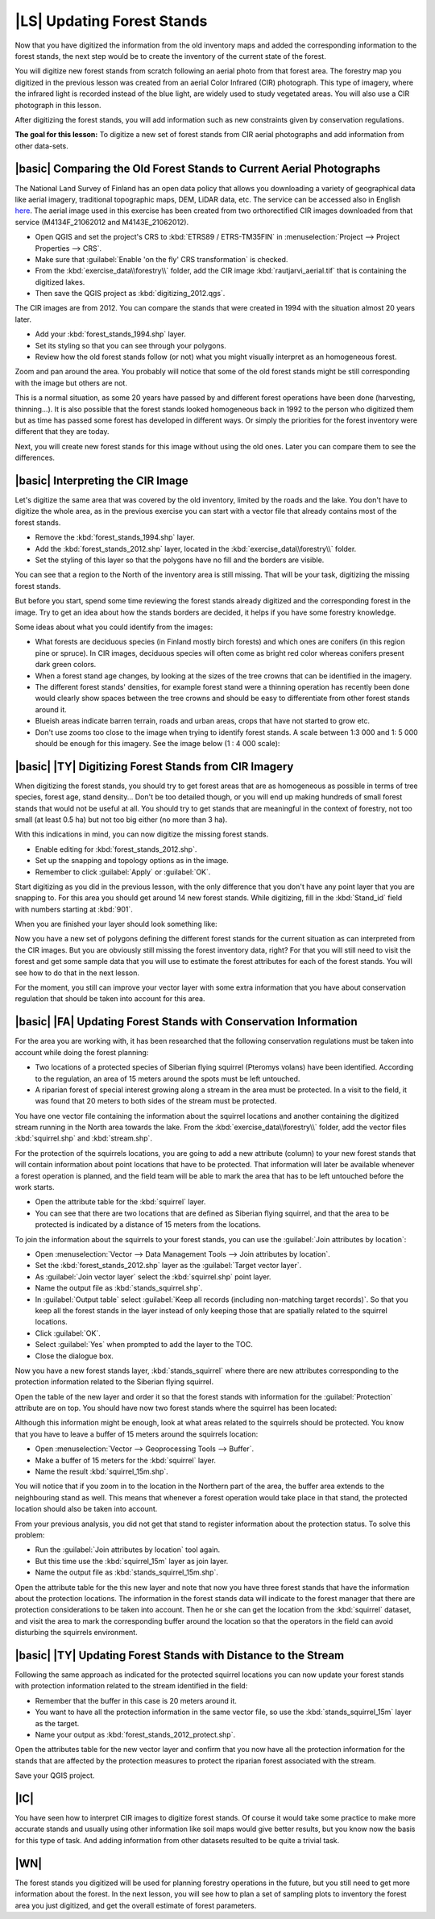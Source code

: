 |LS| Updating Forest Stands
===============================================================================

Now that you have digitized the information from the old inventory maps and added the corresponding information to the forest stands, the next step would be to create the inventory of the current state of the forest.

You will digitize new forest stands from scratch following an  aerial photo from that forest area. The forestry map you digitized in the previous lesson was created from an aerial Color Infrared (CIR) photograph. This type of imagery, where the infrared light is recorded instead of the blue light, are widely used to study vegetated areas. You will also use a CIR photograph in this lesson.

After digitizing the forest stands, you will add information such as new constraints given by conservation regulations.

**The goal for this lesson:** To digitize a new set of forest stands from CIR aerial photographs and add information from other data-sets.


|basic| Comparing the Old Forest Stands to Current Aerial Photographs
-------------------------------------------------------------------------------

The National Land Survey of Finland has an open data policy that allows you downloading a variety of geographical data like aerial imagery, traditional topographic maps, DEM, LiDAR data, etc. The service can be accessed also in English `here <http://www.maanmittauslaitos.fi/en/file_download_service>`_. The aerial image used in this exercise has been created from two orthorectified CIR images downloaded from that service (M4134F_21062012 and M4143E_21062012). 

* Open QGIS and set the project's CRS to :kbd:`ETRS89 / ETRS-TM35FIN` in :menuselection:`Project --> Project Properties --> CRS`.
* Make sure that :guilabel:`Enable 'on the fly' CRS transformation` is checked.
* From the :kbd:`exercise_data\\forestry\\` folder, add the CIR image :kbd:`rautjarvi_aerial.tif` that is containing the digitized lakes.
* Then save the QGIS project as :kbd:`digitizing_2012.qgs`.

The CIR images are from 2012. You can compare the stands that were created in 1994 with the situation almost 20 years later.

* Add your :kbd:`forest_stands_1994.shp` layer.
* Set its styling so that you can see through your polygons.
* Review how the old forest stands follow (or not) what you might visually interpret as an homogeneous forest.

Zoom and pan around the area. You probably will notice that some of the old forest stands might be still corresponding with the image but others are not.

This is a normal situation, as some 20 years have passed by and different forest operations have been done (harvesting, thinning...). It is also possible that the forest stands looked homogeneous back in 1992 to the person who digitized them but as time has passed some forest has developed in different ways. Or simply the priorities for the forest inventory were different that they are today.

Next, you will create new forest stands for this image without using the old ones. Later you can compare them to see the differences.


|basic| Interpreting the CIR Image
-------------------------------------------------------------------------------

Let's digitize the same area that was covered by the old inventory, limited by the roads and the lake. You don't have to digitize the whole area, as in the previous exercise you can start with a vector file that already contains most of the forest stands.

* Remove the :kbd:`forest_stands_1994.shp` layer.
* Add the :kbd:`forest_stands_2012.shp` layer, located in the :kbd:`exercise_data\\forestry\\` folder.
* Set the styling of this layer so that the polygons have no fill and the borders are visible.

.. image:: img/stands_2012_1.png
   :align: center

You can see that a region to the North of the inventory area is still missing. That will be your task, digitizing the missing forest stands. 

But before you start, spend some time reviewing the forest stands already digitized and the corresponding forest in the image. Try to get an idea about how the stands borders are decided, it helps if you have some forestry knowledge.

Some ideas about what you could identify from the images:

* What forests are deciduous species (in Finland mostly birch forests) and which ones are conifers (in this region pine or spruce). In CIR images, deciduous species will often come as bright red color whereas conifers present dark green colors.
* When a forest stand age changes, by looking at the  sizes of the tree crowns that can be identified in the imagery.
* The different forest stands' densities, for example forest stand were a thinning operation has recently been done would clearly show spaces between the tree crowns and should be easy to differentiate from other forest stands around it.
* Blueish areas indicate barren terrain, roads and urban areas, crops that have not started to grow etc.
* Don't use zooms too close to the image when trying to identify forest stands. A scale between 1:3 000 and 1: 5 000 should be enough for this imagery. See the image below (1 : 4 000 scale):

.. image:: img/zoom_to_CIR_1-4000.png
   :align: center

|basic| |TY| Digitizing Forest Stands from CIR Imagery
-------------------------------------------------------------------------------

When digitizing the forest stands, you should try to get forest areas that are as homogeneous as possible in terms of tree species, forest age, stand density... Don't be too detailed though, or you will end up making hundreds of small forest stands that would not be useful at all. You should try to get stands that are meaningful in the context of forestry, not too small (at least 0.5 ha) but not too big either (no more than 3 ha).

With this indications in mind, you can now digitize the missing forest stands.

* Enable editing for :kbd:`forest_stands_2012.shp`.
* Set up the snapping and topology options as in the image.
* Remember to click :guilabel:`Apply` or :guilabel:`OK`.

.. image:: img/snapping_2012.png
   :align: center

Start digitizing as you did in the previous lesson, with the only difference that you don't have any point layer that you are snapping to. For this area you should get around 14 new forest stands. While digitizing, fill in the :kbd:`Stand_id` field with numbers starting at :kbd:`901`.

When you are finished your layer should look something like:

.. image:: img/new_stands_ready.png
   :align: center

Now you have a  new set of polygons defining the different forest stands for the current situation as can interpreted from the CIR images. But you are obviously still missing the forest inventory data, right? For that you will still need to visit the forest and get some sample data that you will use to estimate the forest attributes for each of the forest stands. You will see how to do that in the next lesson.

For the moment, you still can improve your vector layer with some extra information that you have about conservation regulation that should be taken into account for this area.


|basic| |FA| Updating Forest Stands with Conservation Information
-------------------------------------------------------------------------------

For the area you are working with, it has been researched that the following conservation regulations must be taken into account while doing the forest planning:

* Two locations of a protected species of Siberian flying squirrel (Pteromys volans) have been identified. According to the regulation, an area of 15 meters around the spots must be left untouched.
* A riparian forest of special interest growing along a stream in the area must be protected. In a visit to the field, it was found that 20 meters to both sides of the stream must be protected.

You have one vector file containing the information about the squirrel locations and another containing the digitized stream running in the North area towards the lake. From the :kbd:`exercise_data\\forestry\\` folder, add the vector files :kbd:`squirrel.shp` and :kbd:`stream.shp`.

For the protection of the squirrels locations, you are going to add a new attribute (column) to your new forest stands that will contain information about point locations that have to be protected. That information will later be available whenever a forest operation is planned, and the field team will be able to mark the area that has to be left untouched before the work starts.

* Open the attribute table for the :kbd:`squirrel` layer.
* You can see that there are two locations that are defined as Siberian flying squirrel, and that the area to be protected is indicated by a distance of 15 meters from the locations.

To join the information about the squirrels to your forest stands, you can use the :guilabel:`Join attributes by location`:

* Open :menuselection:`Vector --> Data Management Tools --> Join attributes by location`.
* Set the :kbd:`forest_stands_2012.shp` layer as the :guilabel:`Target vector layer`.
* As :guilabel:`Join vector layer` select the :kbd:`squirrel.shp` point layer.
* Name the output file as :kbd:`stands_squirrel.shp`.
* In :guilabel:`Output table` select :guilabel:`Keep all records (including non-matching target records)`. So that you keep all the forest stands in the layer instead of only keeping those that are spatially related to the squirrel locations.
* Click :guilabel:`OK`.
* Select :guilabel:`Yes` when prompted to add the layer to the TOC.
* Close the dialogue box.

.. image:: img/join_squirrel_point.png
   :align: center
   
Now you have a new forest stands layer, :kbd:`stands_squirrel` where there are new attributes corresponding to the protection information related to the Siberian flying squirrel.

Open the table of the new layer and order it so that the forest stands with information for the :guilabel:`Protection` attribute are on top. You should have now two forest stands where the squirrel has been located:

.. image:: img/joined_squirrel_point.png
   :align: center

Although this information might be enough, look at what areas related to the squirrels should be protected. You know that you have to leave a buffer of 15 meters around the squirrels location:

* Open :menuselection:`Vector --> Geoprocessing Tools --> Buffer`.
* Make a buffer of 15 meters for the :kbd:`squirrel` layer.
* Name the result :kbd:`squirrel_15m.shp`.

.. image:: img/squirrel_15m.png
   :align: center

You will notice that if you zoom in to the location in the Northern part of the area, the buffer area extends to the neighbouring stand as well. This means that whenever a forest operation would take place in that stand, the protected location should also be taken into account.

.. image:: img/north_squirrel_buffer.png
   :align: center

From your previous analysis, you did not get that stand to register information about the protection status. To solve this problem:

* Run the :guilabel:`Join attributes by location` tool again.
* But this time use the :kbd:`squirrel_15m` layer as join layer.
* Name the output file as :kbd:`stands_squirrel_15m.shp`.

.. image:: img/joined_squirrel_buffer.png
   :align: center
   
Open the attribute table for the this new layer and note that now you have three forest stands that have the information about the protection locations. The information in the forest stands data will indicate to the forest manager that there are protection considerations to be taken into account. Then he or she can get the location from the :kbd:`squirrel` dataset, and visit the area to mark the corresponding buffer around the location so that the operators in the field can avoid disturbing the squirrels environment.

|basic| |TY| Updating Forest Stands with Distance to the Stream
-------------------------------------------------------------------------------

Following the same approach as indicated for the protected squirrel locations you can now update your forest stands with protection information related to the stream identified in the field:

* Remember that the buffer in this case is 20 meters around it.
* You want to have all the protection information in the same vector file, so use the :kbd:`stands_squirrel_15m` layer as the target.
* Name your output as :kbd:`forest_stands_2012_protect.shp`.

Open the attributes table for the new vector layer and confirm that you now have all the protection information for the stands that are affected by the protection measures to protect the riparian forest associated with the stream.

Save your QGIS project.

|IC|
-------------------------------------------------------------------------------

You have seen how to interpret CIR images to digitize forest stands. Of course it would take some practice to make more accurate stands and usually using other information like soil maps would give better results, but you know now the basis for this type of task. And adding information from other datasets resulted to be quite a trivial task.

|WN|
-------------------------------------------------------------------------------

The forest stands you digitized will be used for planning forestry operations in the future, but you still need to get more information about the forest. In the next lesson, you will see how to plan a set of sampling plots to inventory the forest area you just digitized, and get the overall estimate of forest parameters.
